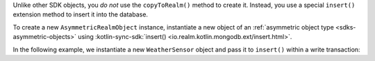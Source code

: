 Unlike other SDK objects, you *do not* use the ``copyToRealm()`` method to
create it. Instead, you use a special ``insert()`` extension method to insert 
it into the database.

To create a new ``AsymmetricRealmObject`` instance, instantiate a 
new object of an
:ref:`asymmetric object type <sdks-asymmetric-objects>` using 
:kotlin-sync-sdk:`insert() <io.realm.kotlin.mongodb.ext/insert.html>`.

In the following example, we instantiate a new ``WeatherSensor``
object and pass it to ``insert()`` within a write transaction:

.. versionadded:: 1.10.0
